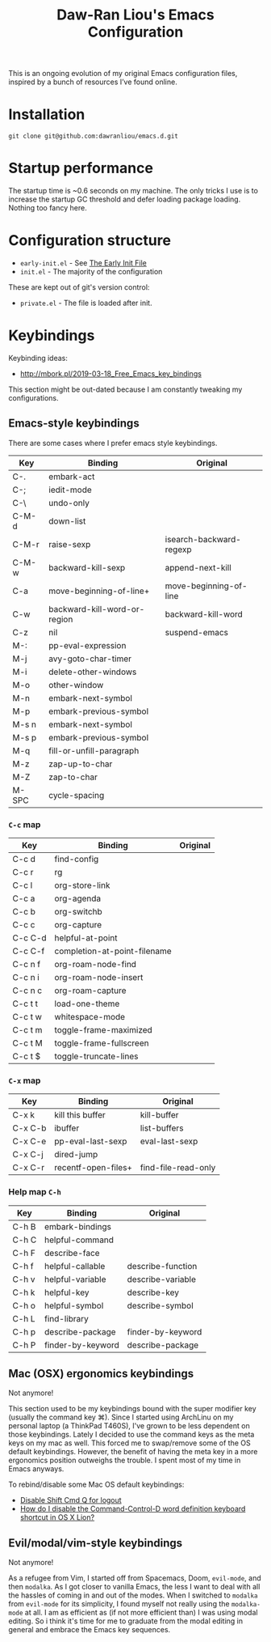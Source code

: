 #+TITLE:Daw-Ran Liou's Emacs Configuration
#+STARTUP: overview

This is an ongoing evolution of my original Emacs configuration files, inspired
by a bunch of resources I’ve found online.

* Installation

#+begin_src shell
git clone git@github.com:dawranliou/emacs.d.git
#+end_src

* Startup performance

The startup time is ~0.6 seconds on my machine.  The only tricks I use is to
increase the startup GC threshold and defer loading package loading.  Nothing
too fancy here.

* Configuration structure

- =early-init.el= - See [[https://www.gnu.org/software/emacs/manual/html_node/emacs/Early-Init-File.html][The Early Init File]]
- =init.el= - The majority of the configuration

These are kept out of git's version control:

- =private.el= - The file is loaded after init.

* Keybindings
Keybinding ideas:
- http://mbork.pl/2019-03-18_Free_Emacs_key_bindings

This section might be out-dated because I am constantly tweaking my
configurations.

** Emacs-style keybindings

There are some cases where I prefer emacs style keybindings.

| Key     | Binding                      | Original                |
|---------+------------------------------+-------------------------|
| C-.     | embark-act                   |                         |
| C-;     | iedit-mode                   |                         |
| C-\     | undo-only                    |                         |
| C-M-d   | down-list                    |                         |
| C-M-r   | raise-sexp                   | isearch-backward-regexp |
| C-M-w   | backward-kill-sexp           | append-next-kill        |
| C-a     | move-beginning-of-line+      | move-beginning-of-line  |
| C-w     | backward-kill-word-or-region | backward-kill-word      |
| C-z     | nil                          | suspend-emacs           |
| M-:     | pp-eval-expression           |                         |
| M-j     | avy-goto-char-timer          |                         |
| M-i     | delete-other-windows         |                         |
| M-o     | other-window                 |                         |
| M-n     | embark-next-symbol           |                         |
| M-p     | embark-previous-symbol       |                         |
| M-s n   | embark-next-symbol           |                         |
| M-s p   | embark-previous-symbol       |                         |
| M-q     | fill-or-unfill-paragraph     |                         |
| M-z     | zap-up-to-char               |                         |
| M-Z     | zap-to-char                  |                         |
| M-SPC   | cycle-spacing                |                         |

*** =C-c= map

| Key     | Binding                      | Original |
|---------+------------------------------+----------|
| C-c d   | find-config                  |          |
| C-c r   | rg                           |          |
| C-c l   | org-store-link               |          |
| C-c a   | org-agenda                   |          |
| C-c b   | org-switchb                  |          |
| C-c c   | org-capture                  |          |
| C-c C-d | helpful-at-point             |          |
| C-c C-f | completion-at-point-filename |          |
| C-c n f | org-roam-node-find           |          |
| C-c n i | org-roam-node-insert         |          |
| C-c n c | org-roam-capture             |          |
| C-c t t | load-one-theme               |          |
| C-c t w | whitespace-mode              |          |
| C-c t m | toggle-frame-maximized       |          |
| C-c t M | toggle-frame-fullscreen      |          |
| C-c t $ | toggle-truncate-lines        |          |

*** =C-x= map

| Key     | Binding             | Original            |
|---------+---------------------+---------------------|
| C-x k   | kill this buffer    | kill-buffer         |
| C-x C-b | ibuffer             | list-buffers        |
| C-x C-e | pp-eval-last-sexp   | eval-last-sexp      |
| C-x C-j | dired-jump          |                     |
| C-x C-r | recentf-open-files+ | find-file-read-only |

*** Help map =C-h=

| Key   | Binding           | Original          |
|-------+-------------------+-------------------|
| C-h B | embark-bindings   |                   |
| C-h C | helpful-command   |                   |
| C-h F | describe-face     |                   |
| C-h f | helpful-callable  | describe-function |
| C-h v | helpful-variable  | describe-variable |
| C-h k | helpful-key       | describe-key      |
| C-h o | helpful-symbol    | describe-symbol   |
| C-h L | find-library      |                   |
| C-h p | describe-package  | finder-by-keyword |
| C-h P | finder-by-keyword | describe-package  |

** Mac (OSX) ergonomics keybindings

Not anymore!

This section used to be my keybindings bound with the super modifier key
(usually the command key ⌘).  Since I started using ArchLinu on my personal
laptop (a ThinkPad T460S), I've grown to be less dependent on those keybindings.
Lately I decided to use the command keys as the meta keys on my mac as well.
This forced me to swap/remove some of the OS default keybindings.  However, the
benefit of having the meta key in a more ergonomics position outweighs the
trouble.  I spent most of my time in Emacs anyways.

To rebind/disable some Mac OS default keybindings:
- [[https://apple.stackexchange.com/questions/210517/disable-shift-cmd-q-for-logout][Disable Shift Cmd Q for logout]]
- [[https://apple.stackexchange.com/questions/22785/how-do-i-disable-the-command-control-d-word-definition-keyboard-shortcut-in-os-x][How do I disable the Command-Control-D word definition keyboard shortcut in OS
  X Lion?]]

** Evil/modal/vim-style keybindings

Not anymore!

As a refugee from Vim, I started off from Spacemacs, Doom, =evil-mode=, and then
=modalka=.  As I got closer to vanilla Emacs, the less I want to deal with all
the hassles of coming in and out of the modes.  When I switched to =modalka=
from =evil-mode= for its simplicity, I found myself not really using the
=modalka-mode= at all.  I am as efficient as (if not more efficient than) I was
using modal editing.  So i think it's time for me to graduate from the modal
editing in general and embrace the Emacs key sequences.
